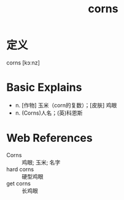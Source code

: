 #+title: corns
#+roam_tags:英语单词

* 定义
  
corns [kɔːnz]

* Basic Explains
- n. [作物] 玉米（corn的复数）；[皮肤] 鸡眼
- n. (Corns)人名；(英)科恩斯

* Web References
- Corns :: 鸡眼; 玉米; 名字
- hard corns :: 硬型鸡眼
- get corns :: 长鸡眼

